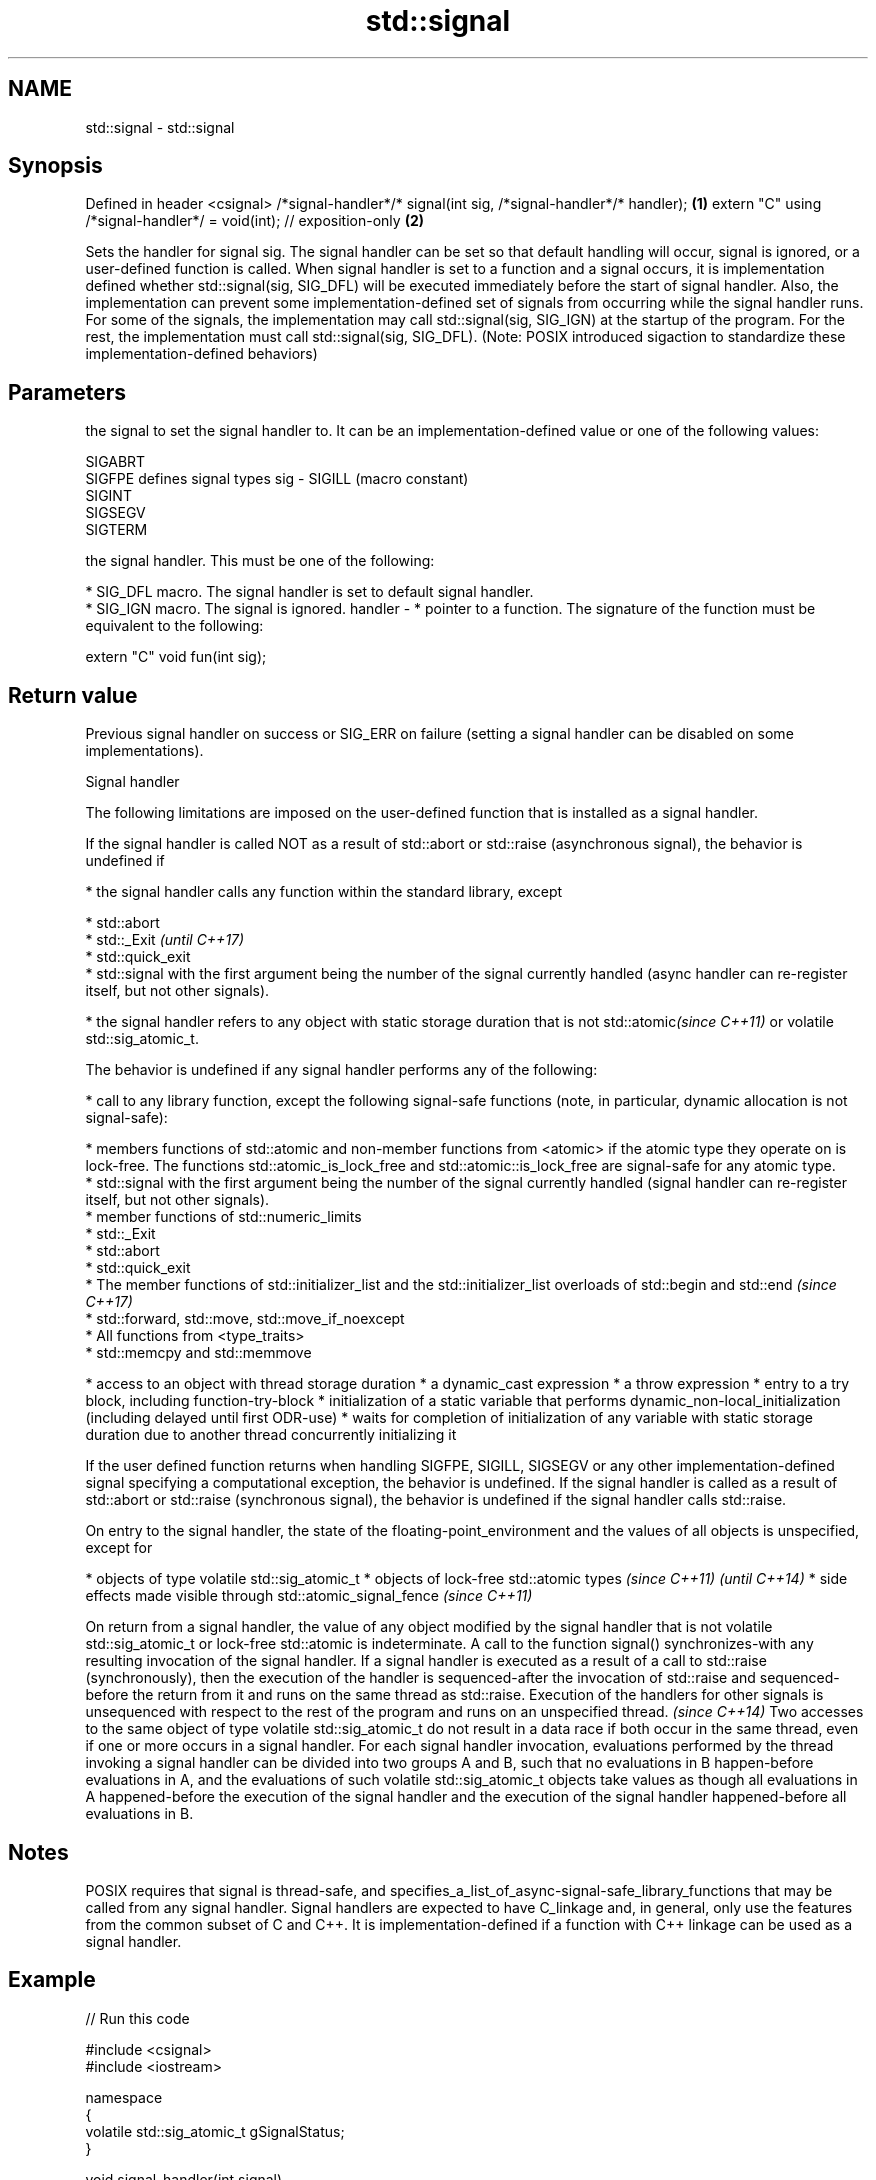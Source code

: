 .TH std::signal 3 "2020.03.24" "http://cppreference.com" "C++ Standard Libary"
.SH NAME
std::signal \- std::signal

.SH Synopsis

Defined in header <csignal>
/*signal-handler*/* signal(int sig, /*signal-handler*/* handler);   \fB(1)\fP
extern "C" using /*signal-handler*/ = void(int); // exposition-only \fB(2)\fP

Sets the handler for signal sig. The signal handler can be set so that default handling will occur, signal is ignored, or a user-defined function is called.
When signal handler is set to a function and a signal occurs, it is implementation defined whether std::signal(sig, SIG_DFL) will be executed immediately before the start of signal handler. Also, the implementation can prevent some implementation-defined set of signals from occurring while the signal handler runs.
For some of the signals, the implementation may call std::signal(sig, SIG_IGN) at the startup of the program. For the rest, the implementation must call std::signal(sig, SIG_DFL).
(Note: POSIX introduced sigaction to standardize these implementation-defined behaviors)

.SH Parameters


          the signal to set the signal handler to. It can be an implementation-defined value or one of the following values:


          SIGABRT
          SIGFPE  defines signal types
sig     - SIGILL  (macro constant)
          SIGINT
          SIGSEGV
          SIGTERM


          the signal handler. This must be one of the following:

          * SIG_DFL macro. The signal handler is set to default signal handler.
          * SIG_IGN macro. The signal is ignored.
handler - * pointer to a function. The signature of the function must be equivalent to the following:


          extern "C" void fun(int sig);



.SH Return value

Previous signal handler on success or SIG_ERR on failure (setting a signal handler can be disabled on some implementations).

Signal handler

The following limitations are imposed on the user-defined function that is installed as a signal handler.

If the signal handler is called NOT as a result of std::abort or std::raise (asynchronous signal), the behavior is undefined if

* the signal handler calls any function within the standard library, except



      * std::abort
      * std::_Exit                                                                                                                                                                                                                         \fI(until C++17)\fP
      * std::quick_exit
      * std::signal with the first argument being the number of the signal currently handled (async handler can re-register itself, but not other signals).



* the signal handler refers to any object with static storage duration that is not std::atomic\fI(since C++11)\fP or volatile std::sig_atomic_t.

The behavior is undefined if any signal handler performs any of the following:

* call to any library function, except the following signal-safe functions (note, in particular, dynamic allocation is not signal-safe):



      * members functions of std::atomic and non-member functions from <atomic> if the atomic type they operate on is lock-free. The functions std::atomic_is_lock_free and std::atomic::is_lock_free are signal-safe for any atomic type.
      * std::signal with the first argument being the number of the signal currently handled (signal handler can re-register itself, but not other signals).
      * member functions of std::numeric_limits
      * std::_Exit
      * std::abort
      * std::quick_exit
      * The member functions of std::initializer_list and the std::initializer_list overloads of std::begin and std::end                                                                                                                   \fI(since C++17)\fP
      * std::forward, std::move, std::move_if_noexcept
      * All functions from <type_traits>
      * std::memcpy and std::memmove



* access to an object with thread storage duration
* a dynamic_cast expression
* a throw expression
* entry to a try block, including function-try-block
* initialization of a static variable that performs dynamic_non-local_initialization (including delayed until first ODR-use)
* waits for completion of initialization of any variable with static storage duration due to another thread concurrently initializing it


If the user defined function returns when handling SIGFPE, SIGILL, SIGSEGV or any other implementation-defined signal specifying a computational exception, the behavior is undefined.
If the signal handler is called as a result of std::abort or std::raise (synchronous signal), the behavior is undefined if the signal handler calls std::raise.

On entry to the signal handler, the state of the floating-point_environment and the values of all objects is unspecified, except for

* objects of type volatile std::sig_atomic_t
* objects of lock-free std::atomic types \fI(since C++11)\fP                                                                                                                                                                                                                                                                                                                                                                                                                                                                                                                                                                                \fI(until C++14)\fP
* side effects made visible through std::atomic_signal_fence \fI(since C++11)\fP

On return from a signal handler, the value of any object modified by the signal handler that is not volatile std::sig_atomic_t or lock-free std::atomic is indeterminate.
A call to the function signal() synchronizes-with any resulting invocation of the signal handler.
If a signal handler is executed as a result of a call to std::raise (synchronously), then the execution of the handler is sequenced-after the invocation of std::raise and sequenced-before the return from it and runs on the same thread as std::raise. Execution of the handlers for other signals is unsequenced with respect to the rest of the program and runs on an unspecified thread.                                                                                                                                                                                                                                       \fI(since C++14)\fP
Two accesses to the same object of type volatile std::sig_atomic_t do not result in a data race if both occur in the same thread, even if one or more occurs in a signal handler. For each signal handler invocation, evaluations performed by the thread invoking a signal handler can be divided into two groups A and B, such that no evaluations in B happen-before evaluations in A, and the evaluations of such volatile std::sig_atomic_t objects take values as though all evaluations in A happened-before the execution of the signal handler and the execution of the signal handler happened-before all evaluations in B.


.SH Notes

POSIX requires that signal is thread-safe, and specifies_a_list_of_async-signal-safe_library_functions that may be called from any signal handler.
Signal handlers are expected to have C_linkage and, in general, only use the features from the common subset of C and C++. It is implementation-defined if a function with C++ linkage can be used as a signal handler.

.SH Example


// Run this code

  #include <csignal>
  #include <iostream>

  namespace
  {
    volatile std::sig_atomic_t gSignalStatus;
  }

  void signal_handler(int signal)
  {
    gSignalStatus = signal;
  }

  int main()
  {
    // Install a signal handler
    std::signal(SIGINT, signal_handler);

    std::cout << "SignalValue: " << gSignalStatus << '\\n';
    std::cout << "Sending signal " << SIGINT << '\\n';
    std::raise(SIGINT);
    std::cout << "SignalValue: " << gSignalStatus << '\\n';
  }

.SH Possible output:

  SignalValue: 0
  Sending signal 2
  SignalValue: 2


.SH See also


                    runs the signal handler for particular signal
raise               \fI(function)\fP

atomic_signal_fence fence between a thread and a signal handler executed in the same thread
                    \fI(function)\fP
\fI(C++11)\fP




